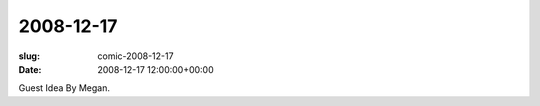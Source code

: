 2008-12-17
==========

:slug: comic-2008-12-17
:date: 2008-12-17 12:00:00+00:00

.. image:: /comics/2008-12-17.jpg
    :alt: comic-2008-12-17
    :class: comic

Guest Idea By Megan.
